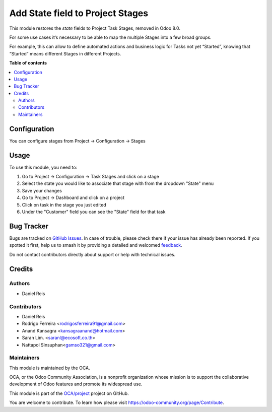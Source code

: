 =================================
Add State field to Project Stages
=================================

.. 
   !!!!!!!!!!!!!!!!!!!!!!!!!!!!!!!!!!!!!!!!!!!!!!!!!!!!
   !! This file is generated by oca-gen-addon-readme !!
   !! changes will be overwritten.                   !!
   !!!!!!!!!!!!!!!!!!!!!!!!!!!!!!!!!!!!!!!!!!!!!!!!!!!!
   !! source digest: sha256:3c9dc26dc8ee45f7e009188b0bd75f8daa8584685992905a8f7eed003e615c54
   !!!!!!!!!!!!!!!!!!!!!!!!!!!!!!!!!!!!!!!!!!!!!!!!!!!!

.. |badge1| image:: https://img.shields.io/badge/maturity-Beta-yellow.png
    :target: https://odoo-community.org/page/development-status
    :alt: Beta
.. |badge2| image:: https://img.shields.io/badge/licence-AGPL--3-blue.png
    :target: http://www.gnu.org/licenses/agpl-3.0-standalone.html
    :alt: License: AGPL-3
.. |badge3| image:: https://img.shields.io/badge/github-OCA%2Fproject-lightgray.png?logo=github
    :target: https://github.com/OCA/project/tree/14.0/project_stage_state
    :alt: OCA/project
.. |badge4| image:: https://img.shields.io/badge/weblate-Translate%20me-F47D42.png
    :target: https://translation.odoo-community.org/projects/project-14-0/project-14-0-project_stage_state
    :alt: Translate me on Weblate
.. |badge5| image:: https://img.shields.io/badge/runboat-Try%20me-875A7B.png
    :target: https://runboat.odoo-community.org/builds?repo=OCA/project&target_branch=14.0
    :alt: Try me on Runboat

|badge1| |badge2| |badge3| |badge4| |badge5|

This module restores the `state` fields to Project Task Stages, removed in Odoo 8.0.

For some use cases it‘s necessary to be able to map the multiple Stages into
a few broad groups.

For example, this can allow to define automated actions and business logic for
Tasks not yet “Started”, knowing that “Started” means different Stages in
different Projects.

**Table of contents**

.. contents::
   :local:

Configuration
=============

You can configure stages from Project -> Configuration -> Stages

Usage
=====

To use this module, you need to:

#. Go to Project -> Configuration -> Task Stages and click on a stage
#. Select the state you would like to associate that stage with from the dropdown "State" menu
#. Save your changes
#. Go to Project -> Dashboard and click on a project
#. Click on task in the stage you just edited
#. Under the "Customer" field you can see the "State" field for that task

Bug Tracker
===========

Bugs are tracked on `GitHub Issues <https://github.com/OCA/project/issues>`_.
In case of trouble, please check there if your issue has already been reported.
If you spotted it first, help us to smash it by providing a detailed and welcomed
`feedback <https://github.com/OCA/project/issues/new?body=module:%20project_stage_state%0Aversion:%2014.0%0A%0A**Steps%20to%20reproduce**%0A-%20...%0A%0A**Current%20behavior**%0A%0A**Expected%20behavior**>`_.

Do not contact contributors directly about support or help with technical issues.

Credits
=======

Authors
~~~~~~~

* Daniel Reis

Contributors
~~~~~~~~~~~~

- Daniel Reis
- Rodrigo Ferreira <rodrigosferreira91@gmail.com>
- Anand Kansagra <kansagraanand@hotmail.com>
- Saran Lim. <saranl@ecosoft.co.th>
- Nattapol Sinsuphan<gamso321@gmail.com>

Maintainers
~~~~~~~~~~~

This module is maintained by the OCA.

.. image:: https://odoo-community.org/logo.png
   :alt: Odoo Community Association
   :target: https://odoo-community.org

OCA, or the Odoo Community Association, is a nonprofit organization whose
mission is to support the collaborative development of Odoo features and
promote its widespread use.

This module is part of the `OCA/project <https://github.com/OCA/project/tree/14.0/project_stage_state>`_ project on GitHub.

You are welcome to contribute. To learn how please visit https://odoo-community.org/page/Contribute.
